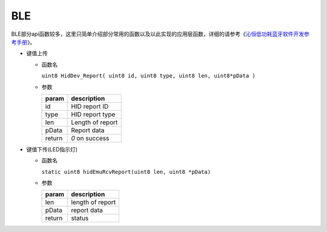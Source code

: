 BLE
#####

BLE部分api函数较多，这里只简单介绍部分常用的函数以及以此实现的应用层函数，详细的请参考《`沁恒低功耗蓝牙软件开发参考手册 <https://github.com/openwch/ch583/blob/main/EVT/EXAM/BLE/%E6%B2%81%E6%81%92%E4%BD%8E%E5%8A%9F%E8%80%97%E8%93%9D%E7%89%99%E8%BD%AF%E4%BB%B6%E5%BC%80%E5%8F%91%E5%8F%82%E8%80%83%E6%89%8B%E5%86%8C.pdf>`_》。

- 键值上传

  - 函数名

    ``uint8 HidDev_Report( uint8 id, uint8 type, uint8 len, uint8*pData )``


  - 参数

    +--------+------------------+
    | param  | description      |
    +========+==================+
    | id     | HID report ID    |
    +--------+------------------+
    | type   | HID report type  |
    +--------+------------------+
    | len    | Length of report |
    +--------+------------------+
    | pData  | Report data      |
    +--------+------------------+
    | return | `0` on success   |
    +--------+------------------+

- 键值下传(LED指示灯)

  - 函数名

    ``static uint8 hidEmuRcvReport(uint8 len, uint8 *pData)``

  - 参数

    +--------+------------------+
    | param  | description      |
    +========+==================+
    | len    | length of report |
    +--------+------------------+
    | pData  | report data      |
    +--------+------------------+
    | return | status           |
    +--------+------------------+

